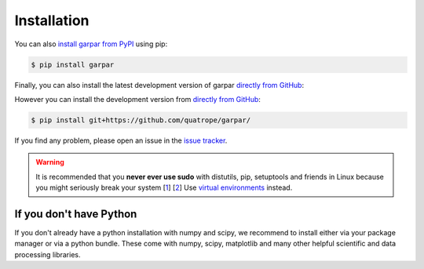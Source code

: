 ==========================
Installation
==========================

You can also `install garpar from PyPI`_ using pip:

.. code:: bash

   $ pip install garpar

Finally, you can also install the latest development version of
garpar `directly from GitHub`_:

However you can install the development version from `directly from GitHub`_:

.. code:: bash

   $ pip install git+https://github.com/quatrope/garpar/

.. This is useful if there is some feature that you want to try, but we did
.. not release it yet as a stable version. Although you might find some
.. unpolished details, these development installations should work without
.. problems.

If you find any problem, please open an issue in the `issue tracker`_.

.. warning::

   It is recommended that you
   **never ever use sudo** with distutils, pip, setuptools and friends in Linux
   because you might seriously break your system
   [`1 <http://wiki.python.org/moin/CheeseShopTutorial#Distutils_Installation>`_]
   [`2 <http://stackoverflow.com/questions/4314376/how-can-i-install-a-python-egg-file/4314446#comment4690673_4314446>`_]
   Use `virtual environments <https://docs.python.org/3/library/venv.html>`_ instead.

.. _issue tracker: https://github.com/quatrope/garpar/issues
.. _install garpar from PyPI: https://pypi.python.org/pypi/garpar/
.. _directly from GitHub: https://github.com/quatrope/garpar/


If you don't have Python
-------------------------

If you don't already have a python installation with numpy and scipy, we
recommend to install either via your package manager or via a python bundle.
These come with numpy, scipy, matplotlib and many other helpful
scientific and data processing libraries.
